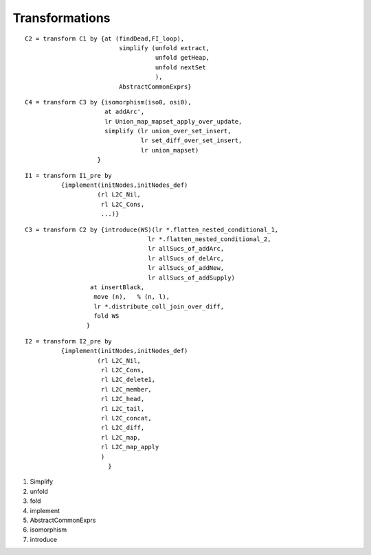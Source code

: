 
Transformations
###############

.. todo:: 
   
   Garrin's notes on common transformations.


::

  C2 = transform C1 by {at (findDead,FI_loop),
                            simplify (unfold extract,
                                      unfold getHeap,
                                      unfold nextSet
                                      ),
                            AbstractCommonExprs}

::

  C4 = transform C3 by {isomorphism(iso0, osi0),
                        at addArc', 
                        lr Union_map_mapset_apply_over_update, 
                        simplify (lr union_over_set_insert, 
                                  lr set_diff_over_set_insert, 
                                  lr union_mapset)
                      }



:: 

  I1 = transform I1_pre by 
            {implement(initNodes,initNodes_def)
                      (rl L2C_Nil,
                       rl L2C_Cons,
                       ...)}


::

  C3 = transform C2 by {introduce(WS)(lr *.flatten_nested_conditional_1,
                                    lr *.flatten_nested_conditional_2,
                                    lr allSucs_of_addArc,
                                    lr allSucs_of_delArc,
                                    lr allSucs_of_addNew,
                                    lr allSucs_of_addSupply)
                    at insertBlack, 
                     move (n),   % (n, l), 
                     lr *.distribute_coll_join_over_diff, 
                     fold WS
                   } 

:: 

  I2 = transform I2_pre by 
            {implement(initNodes,initNodes_def)
                      (rl L2C_Nil,
                       rl L2C_Cons,
                       rl L2C_delete1, 
                       rl L2C_member, 
                       rl L2C_head,
                       rl L2C_tail,
                       rl L2C_concat,
                       rl L2C_diff,
                       rl L2C_map,
                       rl L2C_map_apply
                       )
                         } 


#. Simplify

#. unfold

#. fold


#. implement

#. AbstractCommonExprs

#. isomorphism


#. introduce
